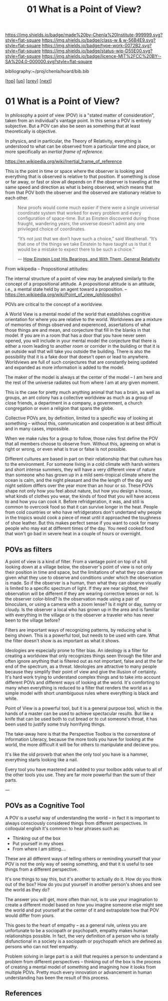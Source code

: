 #   -*- mode: org; fill-column: 60 -*-

#+TITLE: 01 What is a Point of View?
#+STARTUP: showall
#+TOC: headlines 4
#+PROPERTY: filename

[[https://img.shields.io/badge/made%20by-Chenla%20Institute-999999.svg?style=flat-square]] 
[[https://img.shields.io/badge/class-w & w-56B4E9.svg?style=flat-square]]
[[https://img.shields.io/badge/type-work-0072B2.svg?style=flat-square]]
[[https://img.shields.io/badge/status-wip-D55E00.svg?style=flat-square]]
[[https://img.shields.io/badge/licence-MIT%2FCC%20BY--SA%204.0-000000.svg?style=flat-square]]

bibliography:~/proj/chenla/hoard/bib.bib

[[[../../index.org][top]]] [[[./index.org][up]]] [[[./intro.org][prev]]] [[[./02-cognitive-pov.org][next]]]

* 01 What is a Point of View?
:PROPERTIES:
:CUSTOM_ID:
:Name:     /home/deerpig/proj/chenla/warp/02/01-what-is-pov.org
:Created:  2018-04-20T17:47@Prek Leap (11.642600N-104.919210W)
:ID:       d8da4ae7-94c0-46f3-a0e8-f04c9d14fa46
:VER:      577493293.598233270
:GEO:      48P-491193-1287029-15
:BXID:     proj:BNI8-6001
:Class:    primer
:Type:     work
:Status:   wip
:Licence:  MIT/CC BY-SA 4.0
:END:

In philosophy a point of view (POV) is a "stated matter of
consideration", taken from an individual's vantage point. In
this sense a POV is entirely subjective.  But a POV can also
be seen as something that at least theoretically is
objective.

In physics, and in particular, the Theory of Relativity,
everything is understood to what can be observed from a
particular time and place, or more specifically an /inertial
frame of reference/.

    https://en.wikipedia.org/wiki/Inertial_frame_of_reference

This is the point in time or space where the observer is
looking and everything that is observed is relative to that
position.  If something is close or far away, or fast or
slow all depends on if the observer is traveling at the same
speed and direction as what is being observed, which means
that from that POV both the observer and the observed are
stationary relative to each other.


#+begin_quote
New proofs would come much easier if there were a single
universal coordinate system that worked for every problem
and every configuration of space-time. But as Einstein
discovered during those fraught, wandering years, the
universe doesn’t admit any one privileged choice of
coordinates.

“It’s not just that we don’t have such a choice,” said
Weatherall. “It’s that one of the things we take Einstein to
have taught us is that it would be a mistake to expect there
to be such a choice.”

— [[https://www.quantamagazine.org/how-einstein-lost-his-bearings-and-with-them-general-relativity-20180314/][How Einstein Lost His Bearings, and With Them, General Relativity]]
#+end_quote


From wikipedia -- Propositional attitudes:

  The internal structure of a point of view may be analysed
  similarly to the concept of a propositional attitude. A
  propositional attitude is an attitude, i.e., a mental
  state held by an agent toward a proposition.  --
  https://en.wikipedia.org/wiki/Point_of_view_(philosophy)

POVs are critical to the concept of a worldview.

A World View is a mental model of the world that establishes
cognitive orientation for where you are relative to the
world.  Worldviews are a mixture of memories of things
observed and experenced, assertations of what those things
are and mean, and conjecture that fill in the blanks in that
model.  If you are in a room that has a door that you have
never seen opened, you will include in your mental model the
conjecture that there is either a room leading to another
room or corrider in the building or that it is an outside
wall that will take you outside the building.  There is also
the possibility that it is a fake door that doesn't open or
lead to anywhere.  Worldviews are full of such conjectures
that are constantly being updated and expanded as more
information is added to the model.

The maker of the model is always at the center of the model
-- I am here and the rest of the universe radiates out from
where I am at any given moment.

This is the case for pretty much anything animal that has a
brain, as well as groups, an ant colony has a collective
worldview as much as a group of close friends, a department
in a company, a government, a church congregation or even a
religion that spans the globe.

Collective POVs are, by definition, limited to a specific
way of looking at something -- without this, communication
and cooperation is at best difficult and in many cases,
impossible.

When we make rules for a group to follow, those rules first
define the POV that all members choose to observe from.
Without this, agreeing on what is right or wrong, or even
what is true or false is not possible.

Different cultures are based in part on their relationship
that that culture has to the environment.  For someone
living in a cold climate with harsh winters and short
intense summers, they will have a very different view of
nature than someone who has grown up in a mild semi-tropical
climate where the ocean is calm, and the night pleasant and
the the length of the day and night seldom differs over the
year more than an hour or so.  These POVs shape not only how
you feel about nature, but how you design a house, what
kinds of clothes you wear, the kinds of food that you will
have access to and how you can cook it.  Before
refridgeration, it was, and still is common to overcook food
so that it can survive longer in the heat.  People from cold
countries or who have refridgerators don't undertand why
people in the tropics would cook a piece of meat until it
approached the toughness of shoe leather.  But this makes
perfect sense if you want to cook for many people who may
eat at different times of the day.  You need cooked food
that won't go bad in severe heat in a couple of hours or
overnight.

** POVs as filters

A point of view is a kind of filter.  From a vantage point
on top of a hill looking down at a village below, the
observer's point of view is not only their position in time
and space, but the limitations of what they can observe
given what they use to observe and conditions under which
the observation is made.  So if the observer is a human,
then what they can observe visually is limited to a specific
spectrum of light.  If they are near sighted, their
observation will be different if they are wearing corrective
lenses or not.  Is the observer color-blind?  Is the
observation made using a pair of binoculars, or using a
camera with a zoom lense?  Is it night or day, sunny or
cloudy.  Is the observer a local who has grown up in the
area and is familiar with everything in the village or is
the observer a traveler who has never been to the village
before?

Filters are important ways of recognizing patterns, by
reducing what is being shown.  This is a powerful tool, but
needs to be used with care.  What the filter doesn't show is
as important as what it shows.

Ideologies are especially prone to filter bias.  An ideology
is a filter for creating a worldview that only recognizes
things seen through the filter and often ignore anything
that is filtered out as not important, false and at the far
end of the spectrum, as a threat.  Ideologies are attractive
to many people because they simplify their point of view and
give the illusion of certainty.  It's hard work trying to
understand complex things and to take into account different
POVs and different ways of looking at the world.  It's
comforting to many when everything is reduced to a filter
that renders the world as a simple model with short
unambiguous rules where everything is black and white.

Point of View is a powerful tool, but it is a general
purpose tool, which in the hands of a master can be used to
achieve spectacular results.  But like a knife that can be
used both to cut bread or to cut someone's throat, it has
been used to justify some truly horrifying things.

The take-away here is that the Perspective Toolbox is the
cornerstone of Information Literacy, because the more tools
you have for looking at the world, the more difficult it
will be for others to manipulate and decieve you.

It's like the old proverb that when the only tool you have
is a hammer, everything starts looking like a nail. 

Every tool you have mastered and added to your toolbox adds
value to all of the other tools you use.  They are far more
powerful than the sum of their parts.

---

#+begin_comment
I believe that the Big History approach is a good start --
but it needs to be expanded to become the foundation for 
liberal arts education -- and that Information Literacy,
which, in a way echo's the indent of the Medieval Trivium,
which taught student how to reason and communicate -- which
is to say, teaching students how to learn is the single most
important skill for life in world that is changing too fast
to assimilate.
#+end_comment

** POVs as a Cognitive Tool

A POV is a useful way of understanding the world -- in fact
it is important to always consciously considered things from
different perspectives.  In colloquial english it's common
to hear phrases such as:

  - Thinking out of the box
  - Put yourself in my shoes
  - From where I am sitting....

These are all different ways of telling others or reminding
yourself that your POV is not the only way of seeing
something, and that it is useful to see things from a
different perspective.

It's one things to say this, but it's another to actually do
it.  How do you think out of the box?  How do you put
yourself in another person's shoes and see the world as they
do?

The answer you will get, more often than not, is to use your
imagination to create a different model based on how you
imagine someone else might see the world and put yourself at
the center of it and extrapolate how that POV would differ
from yours.

This goes to the heart of empathy -- as a general rule,
unless you are unfortunate to be a sociopath or psychopath,
empathy makes human relationships possible.  In fact, the
very definition of a person who is totally disfunctional in
a society is a sociopath or psychopath which are defined as
persons who can not feel empathy.

Problem solving in large part is a skill that requires a
person to understand a problem from different perspectives
-- thinking out of the box is the process of creating a
mental model of something and imagining how it looks from
multiple POVs.  Pretty much every innovation or advancement
in human understanding has been the result of this process.


** References

